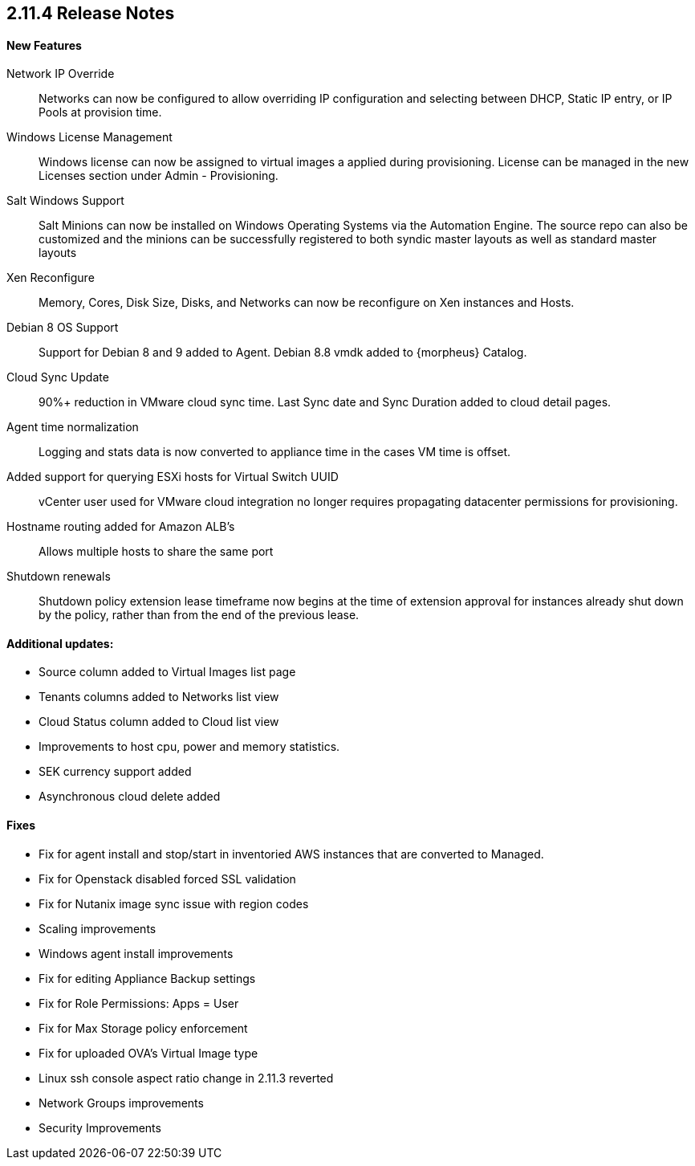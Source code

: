 == 2.11.4 Release Notes

==== New Features

Network IP Override:: Networks can now be configured to allow overriding IP configuration and selecting between DHCP, Static IP entry, or IP Pools at provision time.

Windows License Management:: Windows license can now be assigned to virtual images a applied during provisioning. License can be managed in the new Licenses section under Admin - Provisioning.

Salt Windows Support:: Salt Minions can now be installed on Windows Operating Systems via the Automation Engine. The source repo can also be customized and the minions can be successfully registered to both syndic master layouts as well as standard master layouts

Xen Reconfigure:: Memory, Cores, Disk Size, Disks, and Networks can now be reconfigure on Xen instances and Hosts.

Debian 8 OS Support:: Support for Debian 8 and 9 added to Agent. Debian 8.8 vmdk added to {morpheus} Catalog.

Cloud Sync Update:: 90%+ reduction in VMware cloud sync time. Last Sync date and Sync Duration added to cloud detail pages.

Agent time normalization:: Logging and stats data is now converted to appliance time in the cases VM time is offset.

Added support for querying ESXi hosts for Virtual Switch UUID:: vCenter user used for VMware cloud integration no longer requires propagating datacenter permissions for provisioning.

Hostname routing added for Amazon ALB's:: Allows multiple hosts to share the same port

Shutdown renewals:: Shutdown policy extension lease timeframe now begins at the time of extension approval for instances already shut down by the policy, rather than from the end of the previous lease.

==== Additional updates:

* Source column added to Virtual Images list page

* Tenants columns added to Networks list view

* Cloud Status column added to Cloud list view

* Improvements to host cpu, power and memory statistics.

* SEK currency support added

* Asynchronous cloud delete added

==== Fixes

* Fix for agent install and stop/start in inventoried AWS instances that are converted to Managed.

* Fix for Openstack disabled forced SSL validation

* Fix for Nutanix image sync issue with region codes

* Scaling improvements

* Windows agent install improvements

* Fix for editing Appliance Backup settings

* Fix for Role Permissions: Apps = User

* Fix for Max Storage policy enforcement

* Fix for uploaded OVA's Virtual Image type

* Linux ssh console aspect ratio change in 2.11.3 reverted

* Network Groups improvements

* Security Improvements
